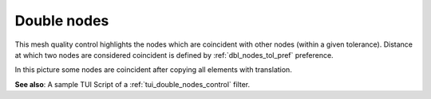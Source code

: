 .. _double_nodes_control_page:

************
Double nodes
************

This mesh quality control highlights the nodes which are coincident with other nodes (within a given tolerance). Distance at which two nodes are considered coincident is defined by :ref:`dbl_nodes_tol_pref` preference.

.. image:: ../images/double_nodes.png
	:align: center

In this picture some nodes are coincident after copying all elements with translation.

**See also**: A sample TUI Script of a :ref:`tui_double_nodes_control` filter.


